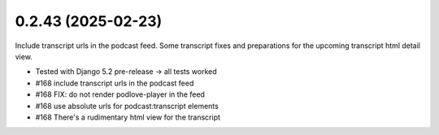 0.2.43 (2025-02-23)
-------------------

Include transcript urls in the podcast feed. Some transcript fixes
and preparations for the upcoming transcript html detail view.

- Tested with Django 5.2 pre-release -> all tests worked
- #168 include transcript urls in the podcast feed
- #168 FIX: do not render podlove-player in the feed
- #168 use absolute urls for podcast:transcript elements
- #168 There's a rudimentary html view for the transcript

